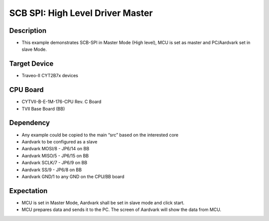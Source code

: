 SCB SPI: High Level Driver Master 
=================================
Description
^^^^^^^^^^^
- This example demonstrates SCB-SPI in Master Mode (High level), MCU is set as master and PC/Aardvark set in slave Mode.

Target Device
^^^^^^^^^^^^^
- Traveo-II CYT2B7x devices

CPU Board
^^^^^^^^^
- CYTVII-B-E-1M-176-CPU Rev. C Board
- TVII Base Board (BB)

Dependency
^^^^^^^^^^
- Any example could be copied to the main “src” based on the interested core
- Aardvark to be configured as a slave
- Aardvark MOSI/8 - JP6/14 on BB
- Aardvark MISO/5 - JP6/15 on BB
- Aardvark SCLK/7 - JP6/9 on BB
- Aardvark SS/9 - JP6/8 on BB
- Aardvark GND/1 to any GND on the CPU/BB board

Expectation
^^^^^^^^^^^
- MCU is set in Master Mode, Aardvark shall be set in slave mode and click start.
- MCU prepares data and sends it to the PC. The screen of Aardvark will show the data from MCU.